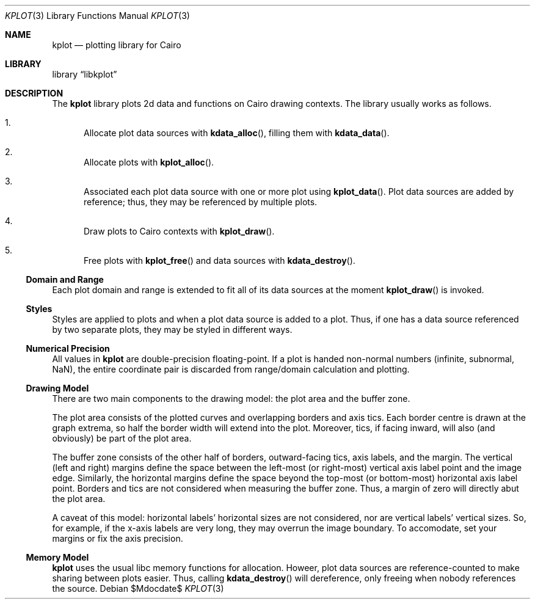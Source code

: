 .Dd $Mdocdate$
.Dt KPLOT 3
.Os
.Sh NAME
.Nm kplot
.Nd plotting library for Cairo
.Sh LIBRARY
.Lb libkplot
.Sh DESCRIPTION
The
.Nm
library plots 2d data and functions on Cairo drawing contexts.
The library usually works as follows.
.Bl -enum
.It
Allocate plot data sources with
.Fn kdata_alloc ,
filling them with
.Fn kdata_data .
.It
Allocate plots with
.Fn kplot_alloc .
.It
Associated each plot data source with one or more plot using
.Fn kplot_data .
Plot data sources are added by reference; thus, they may be referenced
by multiple plots.
.It
Draw plots to Cairo contexts with
.Fn kplot_draw .
.It
Free plots with
.Fn kplot_free
and data sources with
.Fn kdata_destroy .
.El
.Ss Domain and Range
Each plot domain and range is extended to fit all of its data sources at
the moment
.Fn kplot_draw
is invoked.
.Ss Styles
Styles are applied to plots and when a plot data source is added to a
plot.
Thus, if one has a data source referenced by two separate plots, they
may be styled in different ways.
.Ss Numerical Precision
All values in
.Nm
are double-precision floating-point.
If a plot is handed non-normal numbers (infinite, subnormal, NaN), the
entire coordinate pair is discarded from range/domain calculation and
plotting.
.Ss Drawing Model
There are two main components to the drawing model: the plot area and
the buffer zone.
.Pp
The plot area consists of the plotted curves and overlapping borders and
axis tics.
Each border centre is drawn at the graph extrema, so half the border
width will extend into the plot.
Moreover, tics, if facing inward, will also (and obviously) be part of
the plot area.
.Pp
The buffer zone consists of the other half of borders, outward-facing
tics, axis labels, and the margin.
The vertical (left and right) margins define the space between the
left-most (or right-most) vertical axis label point and the image edge.
Similarly, the horizontal margins define the space beyond the top-most
(or bottom-most) horizontal axis label point.
Borders and tics are not considered when measuring the buffer zone.
Thus, a margin of zero will directly abut the plot area.
.Pp
A caveat of this model: horizontal labels' horizontal sizes are not
considered, nor are vertical labels' vertical sizes.
So, for example, if the x-axis labels are very long, they may overrun
the image boundary.
To accomodate, set your margins or fix the axis precision.
.Ss Memory Model
.Nm
uses the usual libc memory functions for allocation.
Howeer, plot data sources are reference-counted to make sharing between
plots easier.
Thus, calling
.Fn kdata_destroy
will dereference, only freeing when nobody references the source.
.\" .Sh RETURN VALUES
.\" For sections 2, 3, and 9 function return values only.
.\" .Sh ENVIRONMENT
.\" For sections 1, 6, 7, and 8 only.
.\" .Sh FILES
.\" .Sh EXIT STATUS
.\" For sections 1, 6, and 8 only.
.\" .Sh EXAMPLES
.\" .Sh DIAGNOSTICS
.\" For sections 1, 4, 6, 7, 8, and 9 printf/stderr messages only.
.\" .Sh ERRORS
.\" For sections 2, 3, 4, and 9 errno settings only.
.\" .Sh SEE ALSO
.\" .Xr foobar 1
.\" .Sh STANDARDS
.\" .Sh HISTORY
.\" .Sh AUTHORS
.\" .Sh CAVEATS
.\" .Sh BUGS
.\" .Sh SECURITY CONSIDERATIONS
.\" Not used in OpenBSD.

